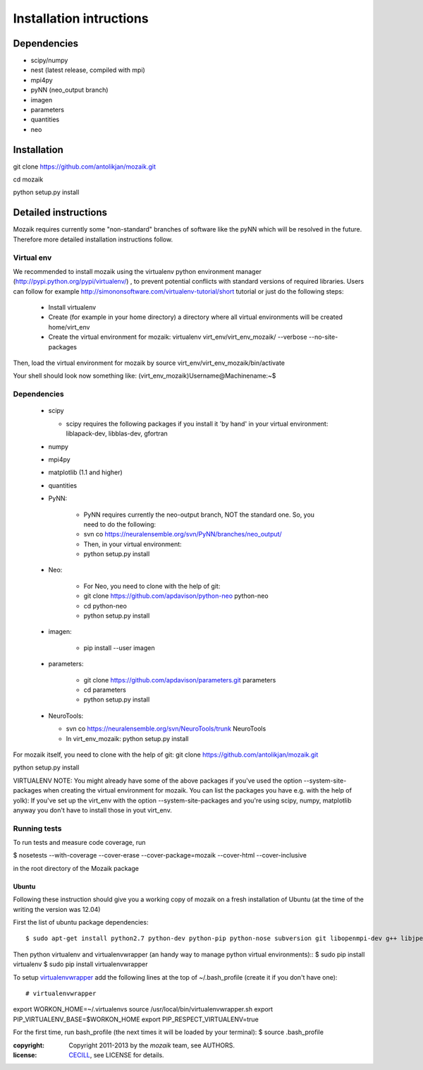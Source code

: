 ========================
Installation intructions
========================

Dependencies
============
* scipy/numpy
* nest (latest release, compiled with mpi)
* mpi4py
* pyNN (neo_output branch)
* imagen
* parameters
* quantities 
* neo

Installation
============
git clone https://github.com/antolikjan/mozaik.git

cd mozaik

python setup.py install


Detailed instructions
=====================

Mozaik requires currently some "non-standard" branches of software like the
pyNN which will be resolved in the future. Therefore more detailed installation
instructions follow.

Virtual env
___________

We recommended to install mozaik using the virtualenv python environment manager (http://pypi.python.org/pypi/virtualenv/) , to prevent potential
conflicts with standard versions of required libraries. Users can follow for example http://simononsoftware.com/virtualenv-tutorial/short tutorial or just do the following steps:
 
 * Install virtualenv
 * Create (for example in your home directory) a directory where all virtual
   environments will be created home/virt_env
 * Create the virtual environment for mozaik: virtualenv virt_env/virt_env_mozaik/ --verbose --no-site-packages

Then, load the virtual environment for mozaik by source virt_env/virt_env_mozaik/bin/activate

Your shell should look now something like:
(virt_env_mozaik)Username@Machinename:~$

Dependencies 
____________

 * scipy
 
   * scipy requires the following packages if you install it 'by hand' in your virtual environment: liblapack-dev, libblas-dev, gfortran
 
 * numpy
 * mpi4py
 * matplotlib (1.1 and higher)
 * quantities
 * PyNN:
     
     * PyNN requires currently the neo-output branch, NOT the standard one. So, you need to do the following: 
     * svn co https://neuralensemble.org/svn/PyNN/branches/neo_output/
     * Then, in your virtual environment: 
     * python setup.py install
 * Neo:
 
    * For Neo, you need to clone with the help of git:
    *  git clone https://github.com/apdavison/python-neo python-neo
    *  cd python-neo
    *  python setup.py install
 * imagen:        
 
      * pip install --user imagen
 * parameters:
 
     * git clone https://github.com/apdavison/parameters.git parameters
     * cd parameters
     * python setup.py install
 * NeuroTools:
 
   * svn co https://neuralensemble.org/svn/NeuroTools/trunk NeuroTools
   * In virt_env_mozaik: python setup.py install
 
For mozaik itself, you need to clone with the help of git:
git clone https://github.com/antolikjan/mozaik.git

python setup.py install


VIRTUALENV NOTE: You might already have some of the above packages
if you've used the option --system-site-packages when creating the virtual environment for mozaik.
You can list the packages you have e.g. with the help of yolk):
If you've set up the virt_env with the option --system-site-packages and
you're using scipy, numpy, matplotlib anyway you don't have to install those in yout virt_env.

Running tests
_____________

To run tests and measure code coverage, run

$ nosetests --with-coverage --cover-erase --cover-package=mozaik --cover-html --cover-inclusive

in the root directory of the Mozaik package



Ubuntu
------
Following these instruction should give you a working copy of mozaik on a 
fresh installation of Ubuntu (at the time of the writing the version was 12.04)

First the list of ubuntu package dependencies::

$ sudo apt-get install python2.7 python-dev python-pip python-nose subversion git libopenmpi-dev g++ libjpeg8 libjpeg8-dev libfreetype6 libfreetype6-dev zlib1g-dev libpng++-dev libncurses5 libncurses5-dev libreadline-dev liblapack-dev libblas-dev gfortran libgsl0-dev

Then python virtualenv and virtualenvwrapper (an handy way to manage python virtual environments)::
$ sudo pip install virtualenv
$ sudo pip install virtualenvwrapper

To setup `virtualenvwrapper <http://virtualenvwrapper.readthedocs.org/en/latest//>`_ add the following lines at the top of ~/.bash_profile (create it if you don't have one)::

# virtualenvwrapper
export WORKON_HOME=~/.virtualenvs
source /usr/local/bin/virtualenvwrapper.sh
export PIP_VIRTUALENV_BASE=$WORKON_HOME
export PIP_RESPECT_VIRTUALENV=true

For the first time, run bash_profile (the next times it will be loaded by your terminal):
$ source .bash_profile





:copyright: Copyright 2011-2013 by the *mozaik* team, see AUTHORS.
:license: `CECILL <http://www.cecill.info/>`_, see LICENSE for details.
